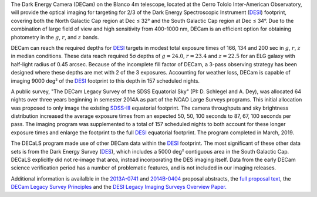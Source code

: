 .. title: The Dark Energy Camera Legacy Survey (DECaLS)
.. slug: decamls
.. tags: mathjax

.. |sigma|    unicode:: U+003C3 .. GREEK SMALL LETTER SIGMA
.. |sup2|     unicode:: U+000B2 .. SUPERSCRIPT TWO
.. |delta|    unicode:: U+003B4 .. GREEK SMALL LETTER DELTA
.. |deg|    unicode:: U+000B0 .. DEGREE SIGN
.. |leq|    unicode:: U+2264 .. LESS-THAN-OR-EQUAL-TO SIGN

The Dark Energy Camera (DECam) on the Blanco 4m telescope,
located at the Cerro Tololo Inter-American Observatory, will provide the optical
imaging for targeting for 2/3 of the Dark Energy Spectroscopic Instrument (`DESI`_) 
footprint, covering both the North Galactic Cap region at Dec |leq| 32\ |deg|
and the South Galactic Cap region at Dec |leq| 34\ |deg|.  Due to the
combination of large field of view and high sensitivity from 400-1000 nm, 
DECam is an efficient option for obtaining photometry in the
:math:`g`, :math:`r`, and :math:`z` bands.

DECam can reach the required depths for `DESI`_ targets in modest total
exposure times of 166, 134 and 200 sec in :math:`g`, :math:`r`, :math:`z` in median
conditions.  These data reach required 5\ |sigma| depths
of :math:`g=24.0`, :math:`r=23.4` and :math:`z=22.5` for an ELG galaxy with half-light
radius of 0.45 arcsec.  Because of the incomplete fill factor of DECam,
a 3-pass observing strategy has been designed where these depths are
met with 2 of the 3 exposures.  Accounting for weather loss,
DECam is capable of imaging 9000 deg\ |sup2| of the `DESI`_
footprint to this depth in 157 scheduled nights. 

A public survey, "The DECam Legacy Survey of the SDSS Equatorial
Sky" (PI: D. Schlegel and A. Dey), was
allocated 64 nights over three years beginning in semester 2014A
as part of the NOAO Large Surveys programs. This initial allocation
was proposed to only image the existing `SDSS-III`_ equatorial footprint.
The camera throughputs and sky brightness distribution increased
the average exposure times from an expected 50, 50, 100 seconds
to 87, 67, 100 seconds per pass.
The imaging program was supplemented to a total of 157 scheduled
nights to both account for these longer exposure times and enlarge
the footprint to the full `DESI`_ equatorial footprint.
The program completed in March, 2019.

The DECaLS program made use of other DECam data
within the `DESI`_ footprint.
The most significant of these other data sets is from
the Dark Energy Survey (`DES`_), which includes a 5000 deg\ |sup2|
contiguous area in the South Galactic Cap.
DECaLS explicitly did not re-image that area, instead incorporating
the DES imaging itself.
Data from the early DECam science verification period has a number
of problematic features, and is not included in our imaging releases.

Additional information is availalble in the `2013A-0741`_ and `2014B-0404`_
proposal abstracts, the `full proposal text`_, the `DECam Legacy Survey Principles`_
and the `DESI Legacy Imaging Surveys Overview Paper.`_

.. _`SDSS`: https://classic.sdss.org
.. _`SDSS-II`: https://classic.sdss.org
.. _`SDSS-III`: https://www.sdss.org
.. _`BOSS`: https://www.sdss.org/surveys/boss/
.. _`SDSS-IV`: https://www.sdss.org
.. _`eBOSS`: https://www.sdss.org/surveys/eboss/
.. _`Pan-STARRS`: https://pan-starrs.ifa.hawaii.edu/public/
.. _`DESI`: https://desi.lbl.gov
.. _`DES`: https://www.darkenergysurvey.org
.. _`DESI Legacy Imaging Surveys Overview Paper.`: https://ui.adsabs.harvard.edu/abs/2019AJ....157..168D/abstract
.. _`2013A-0741`: https://www.noao.edu/perl/abstract?2013A-0741
.. _`2014B-0404`: https://www.noao.edu/perl/abstract?2014B-0404
.. _`full proposal text`: https://www.legacysurvey.org/files/LargeSurvey.pdf
.. _`DECam Legacy Survey Principles`: https://desi.lbl.gov/trac/wiki/PublicPages/DecamLegacy/Principles
